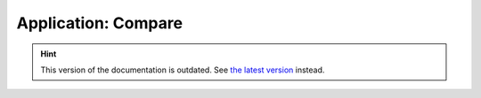 Application: Compare
====================

.. hint::

    This version of the documentation is outdated. See `the latest version </>`__ instead.
